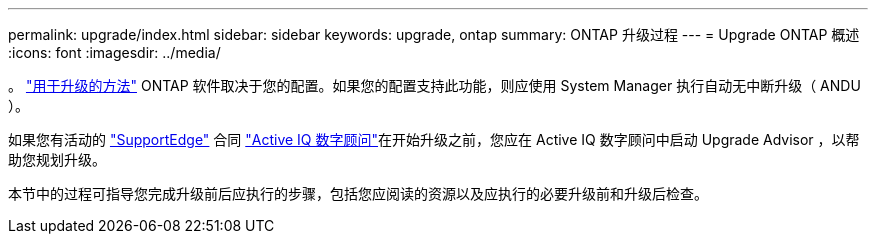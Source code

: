 ---
permalink: upgrade/index.html 
sidebar: sidebar 
keywords: upgrade, ontap 
summary: ONTAP 升级过程 
---
= Upgrade ONTAP 概述
:icons: font
:imagesdir: ../media/


。 link:concept_upgrade_methods.html["用于升级的方法"] ONTAP 软件取决于您的配置。如果您的配置支持此功能，则应使用 System Manager 执行自动无中断升级（ ANDU ）。

如果您有活动的 link:https://www.netapp.com/us/services/support-edge.aspx["SupportEdge"] 合同 link:https://aiq.netapp.com/["Active IQ 数字顾问"]在开始升级之前，您应在 Active IQ 数字顾问中启动 Upgrade Advisor ，以帮助您规划升级。

本节中的过程可指导您完成升级前后应执行的步骤，包括您应阅读的资源以及应执行的必要升级前和升级后检查。
